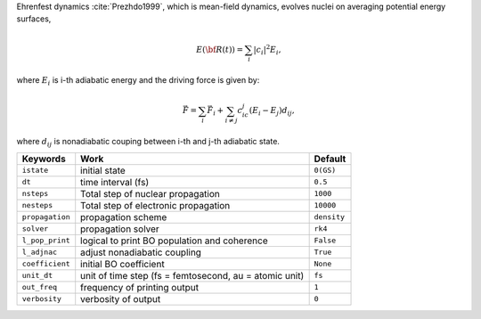 
Ehrenfest dynamics :cite:`Prezhdo1999`, which is mean-field dynamics, evolves nuclei on averaging potential energy surfaces,

.. math::

   E(\underline{\underline{\bf R}}(t))=\sum_{i}\vert c_i \vert^2E_i,

where :math:`E_i` is i-th adiabatic energy and
the driving force is given by:

.. math::

   \vec{F}=\sum_{i} \vec{F}_i + \sum_{i\neq j} c_ic_j(E_i-E_j)d_{ij},

where :math:`d_{ij}` is nonadiabatic couping between i-th and j-th adiabatic state.

+--------------------+------------------------------------------------+-------------+
| Keywords           | Work                                           | Default     |
+====================+================================================+=============+
| ``istate``         | initial state                                  | ``0(GS)``   |
+--------------------+------------------------------------------------+-------------+
| ``dt``             | time interval (fs)                             | ``0.5``     |
+--------------------+------------------------------------------------+-------------+
| ``nsteps``         | Total step of nuclear propagation              | ``1000``    |
+--------------------+------------------------------------------------+-------------+
| ``nesteps``        | Total step of electronic propagation           | ``10000``   |
+--------------------+------------------------------------------------+-------------+
| ``propagation``    | propagation scheme                             | ``density`` |
+--------------------+------------------------------------------------+-------------+
| ``solver``         | propagation solver                             | ``rk4``     |
+--------------------+------------------------------------------------+-------------+
| ``l_pop_print``    | logical to print BO population and coherence   | ``False``   |
+--------------------+------------------------------------------------+-------------+
| ``l_adjnac``       | adjust nonadiabatic coupling                   | ``True``    |
+--------------------+------------------------------------------------+-------------+
| ``coefficient``    | initial BO coefficient                         | ``None``    |
+--------------------+------------------------------------------------+-------------+
| ``unit_dt``        | unit of time step (fs = femtosecond,           | ``fs``      |
|                    | au = atomic unit)                              |             |
+--------------------+------------------------------------------------+-------------+
| ``out_freq``       | frequency of printing output                   | ``1``       |
+--------------------+------------------------------------------------+-------------+
| ``verbosity``      | verbosity of output                            | ``0``       | 
+--------------------+------------------------------------------------+-------------+
